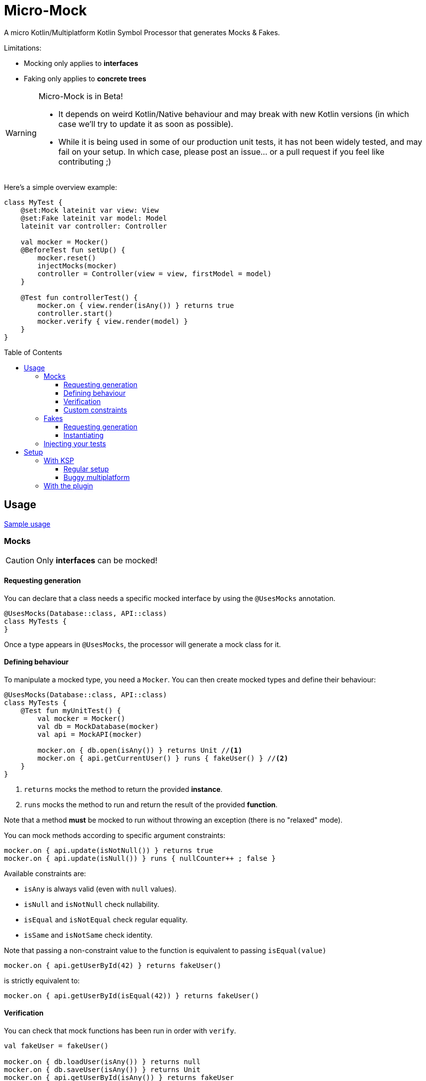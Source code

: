 = Micro-Mock
:toc: preamble
:toclevels: 3
:icons: font
:version: 0.1

A micro Kotlin/Multiplatform Kotlin Symbol Processor that generates Mocks & Fakes.

Limitations:

- Mocking only applies to *interfaces*
- Faking only applies to *concrete trees*

[WARNING]
====
Micro-Mock is in Beta!

- It depends on weird Kotlin/Native behaviour and may break with new Kotlin versions (in which case we'll try to update it as soon as possible). +
- While it is being used in some of our production unit tests, it has not been widely tested, and may fail on your setup.
  In which case, please post an issue... or a pull request if you feel like contributing ;)
====

Here's a simple overview example:

[source,kotlin]
----
class MyTest {
    @set:Mock lateinit var view: View
    @set:Fake lateinit var model: Model
    lateinit var controller: Controller

    val mocker = Mocker()
    @BeforeTest fun setUp() {
        mocker.reset()
        injectMocks(mocker)
        controller = Controller(view = view, firstModel = model)
    }

    @Test fun controllerTest() {
        mocker.on { view.render(isAny()) } returns true
        controller.start()
        mocker.verify { view.render(model) }
    }
}
----


== Usage

https://github.com/Kodein-Framework/Micro-Mock/tree/master/test/src:[Sample usage]

=== Mocks

CAUTION: Only *interfaces* can be mocked!


==== Requesting generation

You can declare that a class needs a specific mocked interface by using the `@UsesMocks` annotation.

[source,kotlin]
----
@UsesMocks(Database::class, API::class)
class MyTests {
}
----

Once a type appears in `@UsesMocks`, the processor will generate a mock class for it.


==== Defining behaviour

To manipulate a mocked type, you need a `Mocker`.
You can then create mocked types and define their behaviour:

[source,kotlin]
----
@UsesMocks(Database::class, API::class)
class MyTests {
    @Test fun myUnitTest() {
        val mocker = Mocker()
        val db = MockDatabase(mocker)
        val api = MockAPI(mocker)

        mocker.on { db.open(isAny()) } returns Unit //<1>
        mocker.on { api.getCurrentUser() } runs { fakeUser() } //<2>
    }
}
----
<1> `returns` mocks the method to return the provided *instance*.
<2> `runs` mocks the method to run and return the result of the provided *function*.

Note that a method *must* be mocked to run without throwing an exception (there is no "relaxed" mode).

You can mock methods according to specific argument constraints:

[source,kotlin]
----
mocker.on { api.update(isNotNull()) } returns true
mocker.on { api.update(isNull()) } runs { nullCounter++ ; false }
----

Available constraints are:

- `isAny` is always valid (even with `null` values).
- `isNull` and `isNotNull` check nullability.
- `isEqual` and `isNotEqual` check regular equality.
- `isSame` and `isNotSame` check identity.

Note that passing a non-constraint value to the function is equivalent to passing `isEqual(value)`

[source,kotlin]
----
mocker.on { api.getUserById(42) } returns fakeUser()
----

is strictly equivalent to:

[source,kotlin]
----
mocker.on { api.getUserById(isEqual(42)) } returns fakeUser()
----


==== Verification

You can check that mock functions has been run in order with `verify`.

[source,kotlin]
----
val fakeUser = fakeUser()

mocker.on { db.loadUser(isAny()) } returns null
mocker.on { db.saveUser(isAny()) } returns Unit
mocker.on { api.getUserById(isAny()) } returns fakeUser

controller.onClickUser(userId = 42)

mocker.verify {
    db.loadUser(42)
    api.getUserById(42)
    db.saveUser(fakeUser)
}
----

You can of course use constraints (in fact, not using passing a constraint is equivalent to passing `isEqual(value)`):

[source,kotlin]
----
mocker.verify {
    api.getUserById(isAny())
    db.saveUser(isNotNull())
}
----

The `verify` block must be exhaustive: it must lists *all* mocked functions that was called, *in order*.
This means that you can easily check that no mocked methods were run:

[source,kotlin]
----
mocker.verify {}
----

You can use `clearCalls` to clear the call log, in order to only verify for future method calls:

[source,kotlin]
----
controller.onClickUser(userId = 42)
mocker.clearCalls() //<1>

controller.onClickDelete()
mocker.verify { db.deleteUser(42) }
----
<1> All mocked calls before this won't be verified.


==== Custom constraints

You can define your own constraints:

[source,kotlin]
----
fun ArgConstraintsBuilder.isStrictlyPositive(capture: MutableList<Int>? = null): Int =
    isValid(ArgConstraint(capture) {
        if (it >= 0) ArgConstraint.Result.Success
        else ArgConstraint.Result.Failure { "Expected a strictly positive value, got $it" }
    })
----

...and use them in *definition*:

[source,kotlin]
----
mocker.on { api.getSuccess(isStrictlyPositive()) } returns true
mocker.on { api.getSuccess(isAny()) } returns false
----

...or in *verification*:

[source,kotlin]
----
mocker.verify { api.getUserById(isStrictlyPositive()) }
----


=== Fakes

CAUTION: Only *concrete trees* (concrete classes containing concrete classes) can be faked!.

*Data classes* are ideal candidates for faking.


==== Requesting generation

You can declare that a class needs a specific faked data by using the `@UsesFakes` annotation.

[source,kotlin]
----
@UsesFakes(User::class)
class MyTests {
}
----

Once a type appears in `@UsesFakes`, the processor will generate a fake function for it.


==== Instantiating

Once a class has been faked, you can get a new instance by calling its `fake*` corresponding function:

[source,kotlin]
----
@UsesFakes(User::class)
class MyTests {
    val user = fakeUser()
}
----

Here are the rules the processor uses to generate fakes:

* Nullable values are always `null`.
* `Boolean` values are set to `false`.
* Numeric values are set to `0`.
* `String` values are set to empty `""`.
* Other non-nullable non-primitive values are faked.

[TIP]
====
By using a `data class`, you can easily tweak your fakes according to your needs:

[source,kotlin]
----
val user = fakeUser().copy(id = 42)
----
====


=== Injecting your tests

Instead of creating your own mocks & fakes, it can be useful to inject them in your test class, especially if you have multiple tests using them.

[source,kotlin]
----
@UsesFakes(User::class)
class MyTests {
    @set:Mock lateinit var db: Database
    @set:Mock lateinit var api: API

    @set:Fake lateinit var user: User

    lateinit var controller: Controller

    val mocker = Mocker()

    @BeforeTest fun setUp() {
        mocker.reset() //<1>
        this.injectMocks(mocker) //<2>
        controller = ControllerImpl(db, api) //<3>
    }
}
----
<1> Resets the mocker before any test (which removes all mocked behaviour & logged calls), so that each test gets a "clean" mocker.
<2> Injects mocks and fakes.
<3> Create classes to be tested with injected mocks & fakes.

As soon as a class `T` contains a `@set:Mock` or `@set:Fake` annotated property, a `T.injectMocks(Mocker)` function will be created by the processor.

IMPORTANT: Don't forget to `reset` the `Mocker` in a `@BeforeTest` method!


== Setup

=== With KSP

Micro-Mock is a Kotlin Symbol Processor, so you need to apply KSP to use it.


==== Regular setup

[source,kotlin,subs="verbatim,attributes"]
.build.gradle.kts
----
plugins {
    kotlin("multiplatform")
    id("com.google.devtools.ksp") version "1.6.0-RC-1.0.1-RC" //<1>
}

repositories {
    mavenCentral()
    maven(url = "https://raw.githubusercontent.com/Kodein-Framework/Micro-Mock/mvn-repo") //<3>
}

kotlin {
    jvm()
    ios()

    sourceSets {
        val commonTest by getting {
            dependencies {
                implementation(kotlin("test"))
                implementation("org.kodein.micromock:micro-mock:{version}") //<4>
            }
        }
    }
}

dependencies {
    "kspJvmTest"("org.kodein.micromock:micro-mock-processor:{version}") //<2>
    "kspIosX64Test"("org.kodein.micromock:micro-mock-processor:{version}") //<2>
    "kspIosArm64Test"("org.kodein.micromock:micro-mock-processor:{version}") //<2>
}
----
<1> Applying the KSP plugin
<2> Adding the processor on each required target
<3> Adding the custom maven repository (won't be necessary after stable release)
<4> Adding the dependency to the Micro-Mock runtime


==== Buggy multiplatform

KSP for multiplatform is in beta, and *KSP for the new JS/IR compiler is plainly not supported* (yet).

If you need Micro-Mock for your tests but KSP is failing in your multiplatform project, here's a trick that you can use:

[source,kotlin,subs="verbatim,attributes"]
.build.gradle.kts
----
plugins {
    kotlin("multiplatform")
    id("com.google.devtools.ksp")
}

kotlin {
    jvm()
    ios()
    js(IR) {
        browser()
        nodejs()
    }

    sourceSets {
        val commonTest by getting {
            dependencies {
                implementation(kotlin("test"))
                implementation("org.kodein.micromock:micro-mock:{version}")
            }
            kotlin.srcDir("build/generated/ksp/jvmTest/kotlin") //<2>
        }
    }
}

dependencies {
    "kspJvmTest"(project(":micro-mock-processor")) //<1>
}

tasks.withType<org.jetbrains.kotlin.gradle.dsl.KotlinCompile<*>>().all {
    if (name.startsWith("compileTestKotlin")) {
        dependsOn("kspTestKotlinJvm") //<3>
    }
}
----
<1> Apply the processor only on the JVM target
<2> Use KSP generated JVM sources on all targets
<3> Make compilation of all targets dependant on the JVM KSP processor


=== With the plugin

The Micro-Mock Gradle plugin applies the trick that only runs the processor on the JVM target and adds the generated sources to all targets.
Note that this may collision with other Symbol Processors.
This plugin will be deprecated once KSP properly supports Multiplatform & JS/IR.

[source,kotlin,subs="verbatim,attributes"]
.settings.gradle.kts
----
pluginManagement {
    repositories {
        gradlePluginPortal()
        maven(url = "https://raw.githubusercontent.com/Kodein-Framework/Micro-Mock/mvn-repo") //<1>
    }
}
----
<1> Adding the custom maven repository (won't be necessary after stable release)


[source,kotlin,subs="verbatim,attributes"]
.build.gradle.kts
----
plugins {
    kotlin("multiplatform")
    id("org.kodein.micromock") version "0.1" //<1>
}

repositories {
    mavenCentral()
    maven(url = "https://raw.githubusercontent.com/Kodein-Framework/Micro-Mock/mvn-repo") //<2>
}

kotlin {
    jvm()
    ios()
    js(IR) {
        browser()
        nodejs()
    }

    sourceSets {
        val commonTest by getting {
            dependencies {
                implementation(kotlin("test"))
            }
        }
    }
}
----
<1> Applying the Micro-Mock plugin.
<2> Adding the custom maven repository (won't be necessary after stable release)

